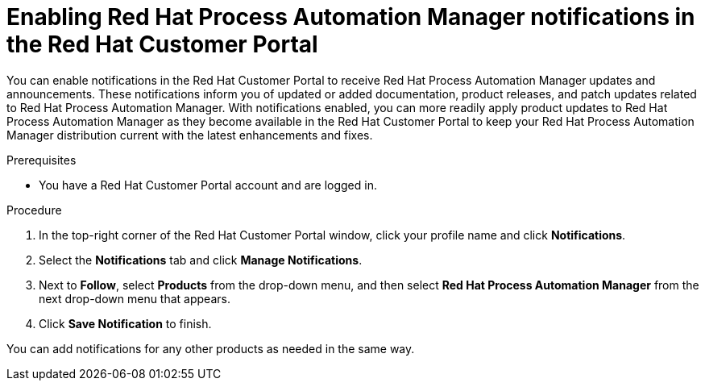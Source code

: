 [id='patches-notifications-proc_{context}']

= Enabling Red Hat Process Automation Manager notifications in the Red Hat Customer Portal

You can enable notifications in the Red Hat Customer Portal to receive Red Hat Process Automation Manager updates and announcements. These notifications inform you of updated or added documentation, product releases, and patch updates related to Red Hat Process Automation Manager. With notifications enabled, you can more readily apply product updates to Red Hat Process Automation Manager as they become available in the Red Hat Customer Portal to keep your Red Hat Process Automation Manager distribution current with the latest enhancements and fixes.

.Prerequisites
* You have a Red Hat Customer Portal account and are logged in.

.Procedure
. In the top-right corner of the Red Hat Customer Portal window, click your profile name and click *Notifications*.
. Select the *Notifications* tab and click *Manage Notifications*.
. Next to *Follow*, select *Products* from the drop-down menu, and then select *Red Hat Process Automation Manager* from the next drop-down menu that appears.
. Click *Save Notification* to finish.

You can add notifications for any other products as needed in the same way.

